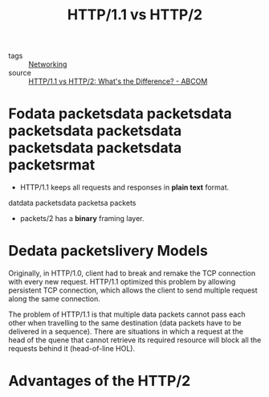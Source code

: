 :PROPERTIES:
:ID:       e7cf98ce-1cae-4930-a317-fb0f08153bb0
:END:
#+title: HTTP/1.1 vs HTTP/2
#+filetags: :Networking:

- tags :: [[id:e3c4ce8a-faa5-4e54-b368-03a0dd8ead33][Networking]]
- source :: [[https://www.digitalocean.com/community/tutorials/http-1-1-vs-http-2-what-s-the-difference][HTTP/1.1 vs HTTP/2: What's the Difference? - ABCOM]]

* Fodata packetsdata packetsdata packetsdata packetsdata packetsdata packetsdata packetsrmat

- HTTP/1.1 keeps all requests and responses in *plain text* format.
datdata packetsdata packetsa packets

- packets/2 has a *binary* framing layer.

* Dedata packetslivery Models

Originally, in HTTP/1.0, client had to break and remake the TCP connection with every new request. HTTP/1.1 optimized this problem by allowing persistent TCP connection, which allows the client to send multiple request along the same connection.

The problem of HTTP/1.1 is that multiple data packets cannot pass each other when travelling to the same destination (data packets have to be delivered in a sequence). There are situations in which a request at the head of the quene that cannot retrieve its required resource will block all the requests behind it (head-of-line HOL).

* Advantages of the HTTP/2



